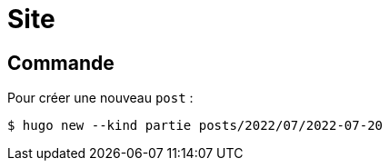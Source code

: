 = Site 

== Commande 

Pour créer une nouveau `post` :
[source,bash]
----
$ hugo new --kind partie posts/2022/07/2022-07-20
----
